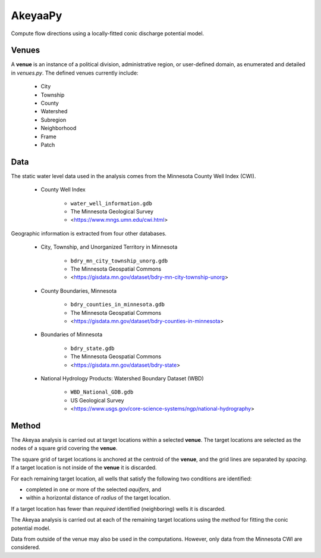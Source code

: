 ========
AkeyaaPy
========

Compute flow directions using a locally-fitted conic discharge potential model.


Venues
------
A **venue** is an instance of a political division, administrative region, or user-defined domain, as enumerated and detailed in `venues.py`. The defined venues
currently include:

    - City
    - Township
    - County
    - Watershed
    - Subregion
    - Neighborhood
    - Frame
    - Patch


Data
----
The static water level data used in the analysis comes from the Minnesota County Well Index (CWI).

    - County Well Index

        - ``water_well_information.gdb``
        - The Minnesota Geological Survey
        - <https://www.mngs.umn.edu/cwi.html>

Geographic information is extracted from four other databases.

    - City, Township, and Unorganized Territory in Minnesota

        - ``bdry_mn_city_township_unorg.gdb``
        - The Minnesota Geospatial Commons
        - <https://gisdata.mn.gov/dataset/bdry-mn-city-township-unorg>

    - County Boundaries, Minnesota

        - ``bdry_counties_in_minnesota.gdb``
        - The Minnesota Geospatial Commons
        - <https://gisdata.mn.gov/dataset/bdry-counties-in-minnesota>

    - Boundaries of Minnesota

        - ``bdry_state.gdb``
        - The Minnesota Geospatial Commons
        - <https://gisdata.mn.gov/dataset/bdry-state>

    - National Hydrology Products: Watershed Boundary Dataset (WBD)

        - ``WBD_National_GDB.gdb``
        - US Geological Survey
        - <https://www.usgs.gov/core-science-systems/ngp/national-hydrography>

Method
------
The Akeyaa analysis is carried out at target locations within a selected **venue**. The target locations are selected as the nodes of a square grid
covering the **venue**.

The square grid of target locations is anchored at the centroid of the **venue**, and the grid lines are separated by `spacing`. If a target
location is not inside of the **venue** it is discarded.

For each remaining target location, all wells that satisfy the following two conditions are identified:

- completed in one or more of the selected `aquifers`, and
- within a horizontal distance of `radius` of the target location.

If a target location has fewer than `required` identified (neighboring) wells it is discarded.

The Akeyaa analysis is carried out at each of the remaining target locations using the `method` for fitting the conic potential model.

Data from outside of the venue may also be used in the computations. However, only data from the Minnesota CWI are considered.


